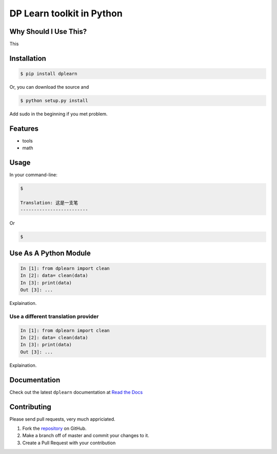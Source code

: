 ==========================
DP Learn toolkit in Python
==========================

|PyPI Version| |PyPI Platform| |PyPI License|




Why Should I Use This?
----------------------

This


Installation
------------

.. code-block:: bash

   $ pip install dplearn

Or, you can download the source and

.. code-block:: bash

   $ python setup.py install

Add sudo in the beginning if you met problem.


Features
--------

- tools
- math


Usage
-----

In your command-line:

.. code-block:: bash

   $ 

   Translation: 这是一支笔
   -------------------------

Or

.. code-block:: bash

   $ 



Use As A Python Module
----------------------

.. code-block:: python

   In [1]: from dplearn import clean
   In [2]: data= clean(data)
   In [3]: print(data)
   Out [3]: ...

Explaination. 


Use a different translation provider
~~~~~~~~~~~~~~~~~~~~~~~~~~~~~~~~~~~~

.. code-block:: python

    In [1]: from dplearn import clean
    In [2]: data= clean(data)
    In [3]: print(data)
    Out [3]: ...

Explaination. 


Documentation
-------------

Check out the latest ``dplearn`` documentation at `Read the Docs <http://dplearn.readthedocs.io/en/latest/>`_


Contributing
------------

Please send pull requests, very much appriciated. 


1. Fork the `repository <https://github.com/Dual-Points/dplearn>`_ on GitHub.
2. Make a branch off of master and commit your changes to it.
3. Create a Pull Request with your contribution



.. |PyPI Platform| image:: https://img.shields.io/pypi/pyversions/dplearn.svg
   :target: https://pypi.python.org/pypi/dplearn

.. |PyPI License| image:: https://img.shields.io/pypi/l/dplearn.svg
   :target: https://pypi.python.org/pypi/dplearn

.. |PyPI Version| image:: https://img.shields.io/pypi/v/dplearn.svg
   :target: https://pypi.python.org/pypi/dplearn

.. |PyPI download| image:: https://img.shields.io/pypi/dm/dplearn.svg
   :target: https://pypi.python.org/pypi/dplearn

